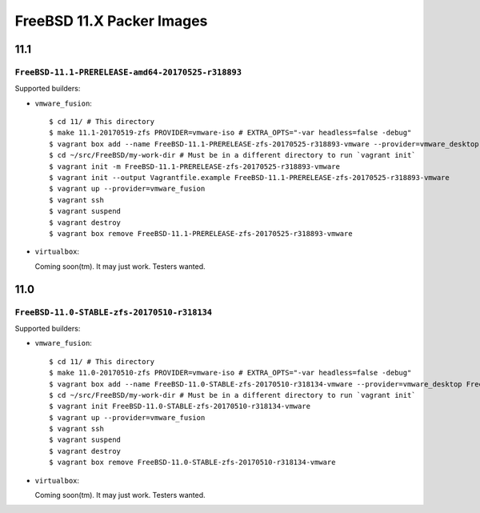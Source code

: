 FreeBSD 11.X Packer Images
==========================

11.1
----

``FreeBSD-11.1-PRERELEASE-amd64-20170525-r318893``
^^^^^^^^^^^^^^^^^^^^^^^^^^^^^^^^^^^^^^^^^^^^^^^^^^

Supported builders:

- ``vmware_fusion``::

    $ cd 11/ # This directory
    $ make 11.1-20170519-zfs PROVIDER=vmware-iso # EXTRA_OPTS="-var headless=false -debug"
    $ vagrant box add --name FreeBSD-11.1-PRERELEASE-zfs-20170525-r318893-vmware --provider=vmware_desktop FreeBSD-11.1-PRERELEASE-zfs-20170525-r318893-vmware.box
    $ cd ~/src/FreeBSD/my-work-dir # Must be in a different directory to run `vagrant init`
    $ vagrant init -m FreeBSD-11.1-PRERELEASE-zfs-20170525-r318893-vmware
    $ vagrant init --output Vagrantfile.example FreeBSD-11.1-PRERELEASE-zfs-20170525-r318893-vmware
    $ vagrant up --provider=vmware_fusion
    $ vagrant ssh
    $ vagrant suspend
    $ vagrant destroy
    $ vagrant box remove FreeBSD-11.1-PRERELEASE-zfs-20170525-r318893-vmware

- ``virtualbox``:

  Coming soon(tm).  It may just work.  Testers wanted.


11.0
----

``FreeBSD-11.0-STABLE-zfs-20170510-r318134``
^^^^^^^^^^^^^^^^^^^^^^^^^^^^^^^^^^^^^^^^^^^^

Supported builders:

- ``vmware_fusion``::

    $ cd 11/ # This directory
    $ make 11.0-20170510-zfs PROVIDER=vmware-iso # EXTRA_OPTS="-var headless=false -debug"
    $ vagrant box add --name FreeBSD-11.0-STABLE-zfs-20170510-r318134-vmware --provider=vmware_desktop FreeBSD-11.0-STABLE-zfs-20170510-r318134-vmware.box
    $ cd ~/src/FreeBSD/my-work-dir # Must be in a different directory to run `vagrant init`
    $ vagrant init FreeBSD-11.0-STABLE-zfs-20170510-r318134-vmware
    $ vagrant up --provider=vmware_fusion
    $ vagrant ssh
    $ vagrant suspend
    $ vagrant destroy
    $ vagrant box remove FreeBSD-11.0-STABLE-zfs-20170510-r318134-vmware

- ``virtualbox``:

  Coming soon(tm).  It may just work.  Testers wanted.
